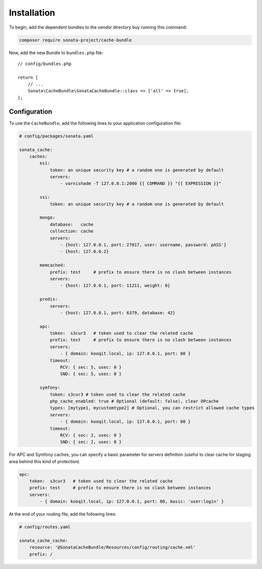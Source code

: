 .. index::
    single: Installation
    single: Configuration
    single: APC
    single: Routing

Installation
============

To begin, add the dependent bundles to the `vendor` directory buy running this command:

.. code-block:: bash

    composer require sonata-project/cache-bundle

Now, add the new Bundle to ``bundles.php`` file::

    // config/bundles.php

    return [
        // ...
        Sonata\CacheBundle\SonataCacheBundle::class => ['all' => true],
    ];

Configuration
-------------

To use the ``CacheBundle``, add the following lines to your application configuration file:

.. code-block:: yaml

    # config/packages/sonata.yaml

    sonata_cache:
        caches:
            esi:
                token: an unique security key # a random one is generated by default
                servers:
                    - varnishadm -T 127.0.0.1:2000 {{ COMMAND }} "{{ EXPRESSION }}"

            ssi:
                token: an unique security key # a random one is generated by default

            mongo:
                database:   cache
                collection: cache
                servers:
                    - {host: 127.0.0.1, port: 27017, user: username, password: pASS'}
                    - {host: 127.0.0.2}

            memcached:
                prefix: test     # prefix to ensure there is no clash between instances
                servers:
                    - {host: 127.0.0.1, port: 11211, weight: 0}

            predis:
                servers:
                    - {host: 127.0.0.1, port: 6379, database: 42}

            apc:
                token:  s3cur3   # token used to clear the related cache
                prefix: test     # prefix to ensure there is no clash between instances
                servers:
                    - { domain: kooqit.local, ip: 127.0.0.1, port: 80 }
                timeout:
                    RCV: { sec: 5, usec: 0 }
                    SND: { sec: 5, usec: 0 }

            symfony:
                token: s3cur3 # token used to clear the related cache
                php_cache_enabled: true # Optional (default: false), clear OPcache
                types: [mytype1, mycustomtype2] # Optional, you can restrict allowed cache types
                servers:
                    - { domain: kooqit.local, ip: 127.0.0.1, port: 80 }
                timeout:
                    RCV: { sec: 2, usec: 0 }
                    SND: { sec: 2, usec: 0 }

For APC and Symfony caches, you can specify a basic parameter for servers definition (useful to clear cache for staging area behind this kind of protection)

.. code-block:: yaml

    apc:
        token:  s3cur3   # token used to clear the related cache
        prefix: test     # prefix to ensure there is no clash between instances
        servers:
            - { domain: kooqit.local, ip: 127.0.0.1, port: 80, basic: 'user:login' }

At the end of your routing file, add the following lines:

.. code-block:: yaml

    # config/routes.yaml

    sonata_cache_cache:
        resource: '@SonataCacheBundle/Resources/config/routing/cache.xml'
        prefix: /
